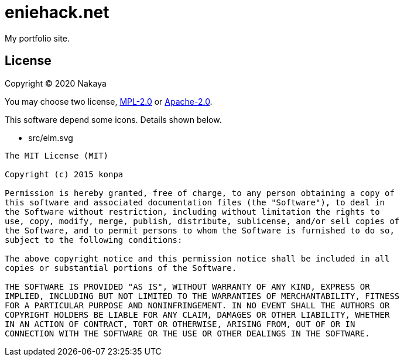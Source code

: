 = eniehack.net

My portfolio site.

== License

Copyright &copy; 2020 Nakaya

You may choose two license, https://spdx.org/licenses/MPL-2.0.html[MPL-2.0] or https://spdx.org/licenses/Apache-2.0.html[Apache-2.0].

This software depend some icons. Details shown below.

* src/elm.svg

----
The MIT License (MIT)

Copyright (c) 2015 konpa

Permission is hereby granted, free of charge, to any person obtaining a copy of
this software and associated documentation files (the "Software"), to deal in
the Software without restriction, including without limitation the rights to
use, copy, modify, merge, publish, distribute, sublicense, and/or sell copies of
the Software, and to permit persons to whom the Software is furnished to do so,
subject to the following conditions:

The above copyright notice and this permission notice shall be included in all
copies or substantial portions of the Software.

THE SOFTWARE IS PROVIDED "AS IS", WITHOUT WARRANTY OF ANY KIND, EXPRESS OR
IMPLIED, INCLUDING BUT NOT LIMITED TO THE WARRANTIES OF MERCHANTABILITY, FITNESS
FOR A PARTICULAR PURPOSE AND NONINFRINGEMENT. IN NO EVENT SHALL THE AUTHORS OR
COPYRIGHT HOLDERS BE LIABLE FOR ANY CLAIM, DAMAGES OR OTHER LIABILITY, WHETHER
IN AN ACTION OF CONTRACT, TORT OR OTHERWISE, ARISING FROM, OUT OF OR IN
CONNECTION WITH THE SOFTWARE OR THE USE OR OTHER DEALINGS IN THE SOFTWARE.
----